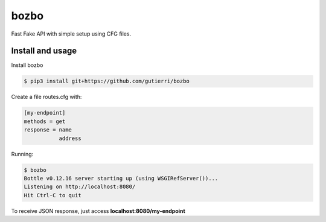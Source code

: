 ===============
bozbo
===============

Fast Fake API with simple setup using CFG files.


Install and usage
===================
Install bozbo 

.. code-block:: bash

    $ pip3 install git+https://github.com/gutierri/bozbo

Create a file routes.cfg with:

.. code-block:: cfg

    [my-endpoint]
    methods = get
    response = name
               address

Running:

.. code-block:: bash

    $ bozbo
    Bottle v0.12.16 server starting up (using WSGIRefServer())...
    Listening on http://localhost:8080/
    Hit Ctrl-C to quit

To receive JSON response, just access **localhost:8080/my-endpoint**

